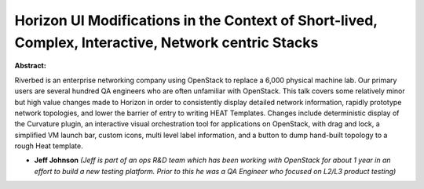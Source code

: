 Horizon UI Modifications in the Context of Short-lived, Complex, Interactive, Network centric Stacks
~~~~~~~~~~~~~~~~~~~~~~~~~~~~~~~~~~~~~~~~~~~~~~~~~~~~~~~~~~~~~~~~~~~~~~~~~~~~~~~~~~~~~~~~~~~~~~~~~~~~

**Abstract:**

Riverbed is an enterprise networking company using OpenStack to replace a 6,000 physical machine lab. Our primary users are several hundred QA engineers who are often unfamiliar with OpenStack. This talk covers some relatively minor but high value changes made to Horizon in order to consistently display detailed network information, rapidly prototype network topologies, and lower the barrier of entry to writing HEAT Templates. Changes include deterministic display of the Curvature plugin, an interactive visual orchestration tool for applications on OpenStack, with drag and lock, a simplified VM launch bar, custom icons, multi level label information, and a button to dump hand-built topology to a rough Heat template.


* **Jeff Johnson** *(Jeff is part of an ops R&D team which has been working with OpenStack for about 1 year in an effort to build a new testing platform. Prior to this he was a QA Engineer who focused on L2/L3 product testing)*
